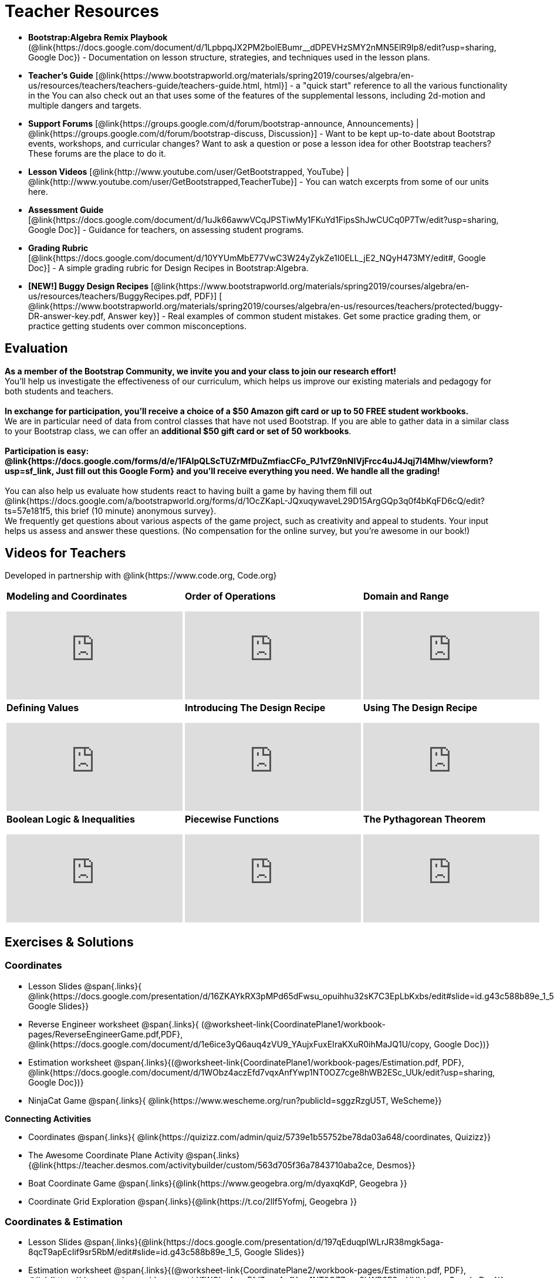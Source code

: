 = Teacher Resources

[.teacher_resources]

* *Bootstrap:Algebra Remix Playbook* (@link{https://docs.google.com/document/d/1LpbpqJX2PM2bolEBumr__dDPEVHzSMY2nMN5ElR9Ip8/edit?usp=sharing, Google Doc}) - Documentation on lesson structure, strategies, and techniques used in the lesson plans.

* *Teacher’s Guide* [@link{https://www.bootstrapworld.org/materials/spring2019/courses/algebra/en-us/resources/teachers/teachers-guide/teachers-guide.html, html}] - a "quick start" reference to all the various functionality in the
ifeval::["{proglang}" == "wescheme"]
@link{http://www.wescheme.org/openEditor?publicId=kmFwVRqyoi, Game Template}.
endif::[]
ifeval::["{proglang}" == "pyret"]
@link{https://code.pyret.org/editor#share=0B32bNEogmncOV3JRUkJ2NE1TSHc&v=80ba55b, Game Template}.
endif::[]
You can also check out an
ifeval::["{proglang}" == "wescheme"]
@link{http://www.wescheme.org/view?publicId=oN4mUJ35c9, advanced game}
endif::[]
ifeval::["{proglang}" == "pyret"]
@link{https://code.pyret.org/editor#share=128nrfqS9COwTpAhRaRz0GfIbMrlhqEIj&v=f1d3c87, advanced game}
endif::[]
that uses some of the features of the supplemental lessons, including 2d-motion and multiple dangers and targets.
//
//* Workbook Solutions [@link{https://www.bootstrapworld.org/materials/spring2019/courses/algebra/en-us/resources/teachers/protected/TeacherWorkbook.pdf, pdf}] - completed exercises for the entire Student Workbook.
//
//* Workshop Slides [@link{https://www.bootstrapworld.org/materials/spring2019/courses/algebra/en-us/resources/teachers/BootstrapAlgebraWorkshopSlides.pptx, ppt}] - The slide deck we use in our PD workshops, in PowerPoint format. This includes the background and context slides, as well as all slides used during the sample-teaching session.

* *Support Forums* [@link{https://groups.google.com/d/forum/bootstrap-announce, Announcements} | @link{https://groups.google.com/d/forum/bootstrap-discuss, Discussion}] - Want to be kept up-to-date about Bootstrap events, workshops, and curricular changes? Want to ask a question or pose a lesson idea for other Bootstrap teachers? These forums are the place to do it.

* *Lesson Videos*
[@link{http://www.youtube.com/user/GetBootstrapped, YouTube} |
@link{http://www.youtube.com/user/GetBootstrapped,TeacherTube}] - You can watch excerpts from some of our units here.

* *Assessment Guide* [@link{https://docs.google.com/document/d/1uJk66awwVCqJPSTiwMy1FKuYd1FipsShJwCUCq0P7Tw/edit?usp=sharing, Google Doc}] - Guidance for teachers, on assessing student programs.

* *Grading Rubric* [@link{https://docs.google.com/document/d/10YYUmMbE77VwC3W24yZykZe1I0ELL_jE2_NQyH473MY/edit#, Google Doc}] - A simple grading rubric for Design Recipes in Bootstrap:Algebra.

* *[NEW!] Buggy Design Recipes* [@link{https://www.bootstrapworld.org/materials/spring2019/courses/algebra/en-us/resources/teachers/BuggyRecipes.pdf, PDF}] [ @link{https://www.bootstrapworld.org/materials/spring2019/courses/algebra/en-us/resources/teachers/protected/buggy-DR-answer-key.pdf, Answer key}] - Real examples of common student mistakes. Get some practice grading them, or practice getting students over common misconceptions.

== Evaluation

*As a member of the Bootstrap Community, we invite you and your class to join our research effort!* +
You'll help us investigate the effectiveness of our curriculum, which helps us improve our existing materials and pedagogy for both students and teachers. +
{empty} +
*In exchange for participation, you'll receive a choice of a $50 Amazon gift card or up to 50 FREE student workbooks.* +
We are in particular need of data from control classes that have not used Bootstrap. If you are able to gather data in a similar class to your Bootstrap class, we can offer an *additional $50 gift card or set of 50 workbooks*. +
{empty} +
*Participation is easy: @link{https://docs.google.com/forms/d/e/1FAIpQLScTUZrMfDuZmfiacCFo_PJ1vfZ9nNIVjFrcc4uJ4Jqj7l4Mhw/viewform?usp=sf_link, Just fill out this Google Form} and you'll receive everything you need.  We handle all the grading!* +
{empty} +
You can also help us evaluate how students react to having built a game by having them fill out @link{https://docs.google.com/a/bootstrapworld.org/forms/d/1OcZKapL-JQxuqywaveL29D15ArgGQp3q0f4bKqFD6cQ/edit?ts=57e181f5, this brief (10 minute) anonymous survey}. +
We frequently get questions about various aspects of the game project, such as creativity and appeal to students.  Your input helps us assess and answer these questions.  (No compensation for the online survey, but you're awesome in our book!)

== Videos for Teachers
Developed in partnership with @link{https://www.code.org, Code.org}

//Embed 10 videos here
[.left-header,cols="30a,30a,30a", stripes=none]
|===
|
*Modeling and Coordinates*

video::KSt_3ovWfjk[youtube]

|
*Order of Operations*

video::AMFaPKHp3Mg[youtube]

|
*Domain and Range*

video::88WhYoMxrGw[youtube]

|
*Defining Values*

video::xRUoQO1AdVs[youtube]

|
*Introducing The Design Recipe*

video::ZWdLNtPu6PQ[youtube]

|
*Using The Design Recipe*

video::SL2zLs2P-mU[youtube]

|
*Boolean Logic & Inequalities*

video::5Fe4JMEBXPM[youtube]

|
*Piecewise Functions*

video::joF6lOgCN14[youtube]

|
*The Pythagorean Theorem*

video::Bbq0oCmvSmA[youtube]

|
*Why Is Algebra So Hard?*

video::5MbL4jxHTvY[youtube]

|===

[.exercises_and_solutions]
== Exercises & Solutions

=== Coordinates

* Lesson Slides
@span{.links}{
@link{https://docs.google.com/presentation/d/16ZKAYkRX3pMPd65dFwsu_opuihhu32sK7C3EpLbKxbs/edit#slide=id.g43c588b89e_1_5,
Google Slides}}

* Reverse Engineer worksheet
@span{.links}{
(@worksheet-link{CoordinatePlane1/workbook-pages/ReverseEngineerGame.pdf,PDF},
@link{https://docs.google.com/document/d/1e6ice3yQ6auq4zVU9_YAujxFuxEIraKXuR0ihMaJQ1U/copy,
Google Doc})}

* Estimation worksheet
@span{.links}{(@worksheet-link{CoordinatePlane1/workbook-pages/Estimation.pdf,
PDF},
@link{https://docs.google.com/document/d/1WObz4aczEfd7vqxAnfYwp1NT0OZ7cge8hWB2ESc_UUk/edit?usp=sharing,
Google Doc})}

* NinjaCat Game
@span{.links}{
@link{https://www.wescheme.org/run?publicId=sggzRzgU5T,
WeScheme}}

*Connecting Activities*

* Coordinates
@span{.links}{
@link{https://quizizz.com/admin/quiz/5739e1b55752be78da03a648/coordinates,
Quizizz}}

* The Awesome Coordinate Plane Activity
@span{.links}{@link{https://teacher.desmos.com/activitybuilder/custom/563d705f36a7843710aba2ce,
Desmos}}

* Boat Coordinate Game
@span{.links}{@link{https://www.geogebra.org/m/dyaxqKdP, Geogebra
}}

* Coordinate Grid Exploration
@span{.links}{@link{https://t.co/2lIf5Yofmj, Geogebra
}}

=== Coordinates & Estimation

* Lesson Slides
@span{.links}{@link{https://docs.google.com/presentation/d/197qEduqpIWLrJR38mgk5aga-8qcT9apEcIif9sr5RbM/edit#slide=id.g43c588b89e_1_5,
Google Slides}}

* Estimation worksheet
@span{.links}{(@worksheet-link{CoordinatePlane2/workbook-pages/Estimation.pdf,
PDF},
@link{https://docs.google.com/document/d/1WObz4aczEfd7vqxAnfYwp1NT0OZ7cge8hWB2ESc_UUk/copy,
Google Doc})}

* Brainstorm Game worksheet
@span{.links}{(@worksheet-link{CoordinatePlane2/workbook-pages/BrainstormGame1.pdf,
PDF},
@link{https://docs.google.com/document/d/1gM5eqfI-VVzccr_3-UugZWOvYKYKYd_wrOrFyOKoQ0o/copy,
Google Doc})}

*Connecting Activities*

* Coordinates
@span{.links}{@link{https://quizizz.com/admin/quiz/5739e1b55752be78da03a648/coordinates,
Quizizz}}

* The Awesome Coordinate Plane Activity
@span{.links}{@link{https://teacher.desmos.com/activitybuilder/custom/563d705f36a7843710aba2ce,
Desmos}}

* Boat Coordinate Game
@span{.links}{@link{https://www.geogebra.org/m/dyaxqKdP, Geogebra }}

* Coordinate Grid Exploration
@span{.links}{@link{https://t.co/2lIf5Yofmj, Geogebra}}

=== Order of Operations (Circles of Evaluation)

* Lessons for Frayer Model -- Order of Operations
@span{.links}{(@link{https://docs.google.com/presentation/d/16ZKAYkRX3pMPd65dFwsu_opuihhu32sK7C3EpLbKxbs/view,
Google Slides},
@worksheet-link{OrderOfOperations1/workbook-pages/OrderOfOperations1-FrayerModelTemplate.pdf,
PDF},
@link{https://docs.google.com/drawings/d/1mCJygY5elVQzy64zLLRyFVZ9-CkTnVYTBM3URnIfzEc/view,
Google Doc})}

*Bootstrap Formative Assessments*

* Bootstrap: Algebra - Coordinates, Circles of Evaluation, & Code}
@span{.links}{@link{https://quizizz.com/admin/quiz/5d9919906dbee7001e08a5ed,
Quizizz
}}

* Bootstrap:Algebra - Data Types & Circles of Evaluation
@span{.links}{@link{https://teacher.desmos.com/activitybuilder/custom/5d991b064febfc7e0ff8cb1d,
Desmos
}}

* Bootstrap:Algebra - Circles of Evaluation Review(Blank Template)
@span{.links}{@link{https://teacher.desmos.com/activitybuilder/custom/5d991a674febfc7e0ff8cb15,
Desmos
}}

* Bootstrap:Algebra - Contracts, Domain/Range, Data Types, &
Functions @span{.links}{@link{https://quizizz.com/admin/quiz/5d9919776c6f17001a9dc6a0,
Quizizz
}}

* Bootstrap:Algebra - Data Types, Circles of Evaluation, and
Contracts
@span{.links}{@link{https://teacher.desmos.com/activitybuilder/custom/5d991ae71172d473178c9816,
Desmos
}}

*Connecting Activities*

* Order of Operations
@span{.links}{@link{https://quizizz.com/admin/quiz/5bd690b3784210001af2588c,
Quizizz}}

* Twin Puzzles - Order of Operations
@span{.links}{@link{https://teacher.desmos.com/activitybuilder/custom/57ae458a697f767c75597801,
Desmos}}

*Supplemental Activities*

* Warmup
@span{.links}{[@link{https://docs.google.com/document/d/1USFPXkeO5AbGOzm_U0tMv4NV3RrxTMTyg-bqIKUf4q4/edit,
original} |
@link{https://docs.google.com/document/d/1nVUf8se8OzQownIorbh6KJ9fU36GFF6L1Bi3ekwp9L4/edit,
answers}]}

* Completing Circles of Evaluation from Math Expressions (1)
@span{.links}{[@link{https://www.bootstrapworld.org/materials/spring2019/courses/algebra/en-us/units/unit1/exercises/Order-of-Operations/complete-coe-from-arith1.html,
original} |
@link{https://www.bootstrapworld.org/materials/spring2019/courses/algebra/en-us/resources/teachers/protected/solutions/complete-coe-from-arith1.html,
answers}]}

* Completing Circles of Evaluation from Math Expressions (2)
@span{.links}{[@link{https://www.bootstrapworld.org/materials/spring2019/courses/algebra/en-us/units/unit1/exercises/Order-of-Operations/complete-coe-from-arith2.html,
original} |
@link{https://www.bootstrapworld.org/materials/spring2019/courses/algebra/en-us/resources/teachers/protected/solutions/complete-coe-from-arith2.html,answers}]}

* Creating Circles of Evaluation from Math Expressions (1)
@span{.links}{[@link{https://www.bootstrapworld.org/materials/spring2019/courses/algebra/en-us/units/unit1/exercises/Order-of-Operations/arith-to-coe1.html,
original} |
@link{https://www.bootstrapworld.org/materials/spring2019/courses/algebra/en-us/resources/teachers/protected/solutions/arith-to-coe1.html,
answers}]}

* Creating Circles of Evaluation from Math Expressions (2)
@span{.links}{[@link{https://www.bootstrapworld.org/materials/spring2019/courses/algebra/en-us/units/unit1/exercises/Order-of-Operations/arith-to-coe2.html,
original} |
@link{https://www.bootstrapworld.org/materials/spring2019/courses/algebra/en-us/resources/teachers/protected/solutions/arith-to-coe2.html,
answers}]}

* Creating Circles of Evaluation from Math Expressions (3)
@span{.links}{[@link{https://www.bootstrapworld.org/materials/spring2019/courses/algebra/en-us/units/unit1/exercises/Order-of-Operations/arith-to-coe3.html,
original} |
@link{https://www.bootstrapworld.org/materials/spring2019/courses/algebra/en-us/resources/teachers/protected/solutions/arith-to-coe3.html,
answers}]}

* Converting Circles of Evaluation to Math Expressions (1)
@span{.links}{[@link{https://www.bootstrapworld.org/materials/spring2019/courses/algebra/en-us/units/unit1/exercises/Order-of-Operations/coe-to-arith1.html,
original} |
@link{https://www.bootstrapworld.org/materials/spring2019/courses/algebra/en-us/resources/teachers/protected/solutions/coe-to-arith1.html,
answers}]}

* Converting Circles of Evaluation to Math Expressions (2)
@span{.links}{[@link{https://www.bootstrapworld.org/materials/spring2019/courses/algebra/en-us/units/unit1/exercises/Order-of-Operations/coe-to-arith2.html,
original} |
@link{https://www.bootstrapworld.org/materials/spring2019/courses/algebra/en-us/resources/teachers/protected/solutions/coe-to-arith2.html,
answers}]}

* Matching Circles of Evaluation and Math Expressions
@span{.links}{[@link{https://www.bootstrapworld.org/materials/spring2019/courses/algebra/en-us/units/unit1/exercises/Order-of-Operations/match-arith-coe1.html,
original} |
@link{https://www.bootstrapworld.org/materials/spring2019/courses/algebra/en-us/resources/teachers/protected/solutions/match-arith-coe1.html,
answers}]}

* Evaluating Circles of Evaluation (1)
@span{.links}{[@link{https://www.bootstrapworld.org/materials/spring2019/courses/algebra/en-us/units/unit1/exercises/Order-of-Operations/coe-to-math-answer1.html,
original} |
@link{https://www.bootstrapworld.org/materials/spring2019/courses/algebra/en-us/resources/teachers/protected/solutions/coe-to-math-answer1.html,
answers}]}

* Evaluating Circles of Evaluation (2)
@span{.links}{[@link{https://www.bootstrapworld.org/materials/spring2019/courses/algebra/en-us/units/unit1/exercises/Order-of-Operations/coe-to-math-answer2.html,
original} |
@link{https://www.bootstrapworld.org/materials/spring2019/courses/algebra/en-us/resources/teachers/protected/solutions/coe-to-math-answer2.html,
answers}]}

* Completing Code from Circles of Evaluation
@span{.links}{[@link{https://www.bootstrapworld.org/materials/spring2019/courses/algebra/en-us/units/unit1/exercises/Intro-to-Programming/complete-code-from-coe1.html,
original} |
@link{https://www.bootstrapworld.org/materials/spring2019/courses/algebra/en-us/resources/teachers/protected/solutions/complete-code-from-coe1.html,
answers}]}

* Converting Circles of Evaluation to Code (1)
@span{.links}{[@link{https://www.bootstrapworld.org/materials/spring2019/courses/algebra/en-us/units/unit1/exercises/Intro-to-Programming/coe-to-code1.html,
original} |
@link{https://www.bootstrapworld.org/materials/spring2019/courses/algebra/en-us/resources/teachers/protected/solutions/coe-to-code1.html,
answers}]}

* Converting Circles of Evaluation to Code (2)
@span{.links}{[@link{https://www.bootstrapworld.org/materials/spring2019/courses/algebra/en-us/units/unit1/exercises/Intro-to-Programming/coe-to-code2.html,
original} |
@link{https://www.bootstrapworld.org/materials/spring2019/courses/algebra/en-us/resources/teachers/protected/solutions/coe-to-code2.html,
answers}]}

* Matching Circles of Evaluation and Code
@span{.links}{[@link{https://www.bootstrapworld.org/materials/spring2019/courses/algebra/en-us/units/unit1/exercises/Intro-to-Programming/coe-code-matching1.html,
original} |
@link{https://www.bootstrapworld.org/materials/spring2019/courses/algebra/en-us/resources/teachers/protected/solutions/coe-code-matching1.html,
answers}]}

=== Domain and Range (Contracts)

*  Lesson Slides
@span{.links}{@link{https://docs.google.com/presentation/d/1M8A7eX7Ys-CNFvbwDwzoux21Kt5LwUlVTl-EM11fdfU/view,
Google Slides}}

*Connecting Activities*

* Introduction to Domain & Range
@span{.links}{@link{https://teacher.desmos.com/activitybuilder/custom/57d6b323d5b6478408b8748b,
Desmos}}

* Finding Domain & Range
@span{.links}{@link{https://teacher.desmos.com/activitybuilder/custom/56e8442cc2a23ba41da1c7d9,
Desmos}}

* Domain & Range
@span{.links}{@link{https://teacher.desmos.com/polygraph/custom/5615f787bd554ea00761a522,
Desmos Polygraph}}

* Domain & Range
Illustrated
@span{.links}{@link{https://www.geogebra.org/m/VapgrG4p,
Geogebra}}

* Domain & Range Review
@span{.links}{@link{https://quizizz.com/admin/quiz/57233dce9e0f97a95d8b1bd5/domain-and-range,
 Quizizz}}

*Supplemental Activities*

* Warmup
@span{.links}{[@link{https://docs.google.com/document/d/1Qn59Fol2tspqOx6XQV88xm-IYsRGY769cb7MQeknSMA/edit,
original} |
@link{https://docs.google.com/document/d/1CB7S_-w3YyWTe15yt5kHtlIZrLW-lUicPTM6oz2ge0I/edit,
answers}]}

* Converting Circles of Evaluation to Code (1)
@span{.links}{[@link{https://www.bootstrapworld.org/materials/spring2019/courses/algebra/en-us/units/unit2/exercises/Strings-and-Images/many-types-coe-to-code1.html,
original} |
@link{https://www.bootstrapworld.org/materials/spring2019/courses/algebra/en-us/resources/teachers/protected/solutions/many-types-coe-to-code1.html,
answers}]}

* Converting Circles of Evaluation to Code (2)
@span{.links}{[@link{https://www.bootstrapworld.org/materials/spring2019/courses/algebra/en-us/units/unit2/exercises/Strings-and-Images/many-types-coe-to-code2.html,
original} |
@link{https://www.bootstrapworld.org/materials/spring2019/courses/algebra/en-us/resources/teachers/protected/solutions/many-types-coe-to-code2.html,
answers}]}

* Identifying Parts of Expressions (1)
@span{.links}{[@link{https://www.bootstrapworld.org/materials/spring2019/courses/algebra/en-us/units/unit2/exercises/Contracts/id-expr-pieces1.html,
original} |
@link{https://www.bootstrapworld.org/materials/spring2019/courses/algebra/en-us/resources/teachers/protected/solutions/id-expr-pieces1.html,
answers}]}

* Identifying Parts of Expressions (2)
@span{.links}{[@link{https://www.bootstrapworld.org/materials/spring2019/courses/algebra/en-us/units/unit2/exercises/Contracts/id-expr-pieces2.html,
original} |
@link{https://www.bootstrapworld.org/materials/spring2019/courses/algebra/en-us/resources/teachers/protected/solutions/id-expr-pieces2.html,
answers}]}

* Matching Expressions & Contracts
@span{.links}{[@link{https://www.bootstrapworld.org/materials/spring2019/courses/algebra/en-us/units/unit2/exercises/Contracts/match-contracts-exprs1.html,
original} |
@link{https://www.bootstrapworld.org/materials/spring2019/courses/algebra/en-us/resources/teachers/protected/solutions/match-contracts-exprs1.html,
answers}]}

=== Function Composition 1

* Lesson Slides
@span{.links}{@link{https://docs.google.com/presentation/d/1BvOHRghJtY7vKSc_Icirlt7bVolrMjxGf0r4NfRsR48/view,
Google Slides}}

*Bootstrap Formative Assessments*

* Bootstrap: Algebra - Coordinates, Circles of Evaluation, & Code
@span{.links}{@link{https://quizizz.com/admin/quiz/5d9919906dbee7001e08a5ed,
Quizizz}}

* Bootstrap:Algebra - Data Types & Circles of Evaluation
@span{.links}{@link{https://teacher.desmos.com/activitybuilder/custom/5d991b064febfc7e0ff8cb1d,
Desmos Activity}}

* Bootstrap:Algebra - Circles of Evaluation Review(Blank Template)
@span{.links}{@link{https://teacher.desmos.com/activitybuilder/custom/5d991a674febfc7e0ff8cb15,
Desmos Activity}}

* Bootstrap:Algebra - Contracts, Domain/Range, Data Types, & Functions
@span{.links}{@link{https://quizizz.com/admin/quiz/5d9919776c6f17001a9dc6a0,
Quizizz}}

* Bootstrap:Algebra - Data Types, Circles of Evaluation, and Contracts
@span{.links}{@link{https://teacher.desmos.com/activitybuilder/custom/5d991ae71172d473178c9816,
Desmos Activity}}

*Connecting Activities*

* Function Composition Dynamic Illustrator I
@span{.links}{@link{https://www.geogebra.org/m/nqymeFc4,
Geogebra}}

* Composition of
Function
@span{.links}{@link{https://www.geogebra.org/m/h3qdzW3W,
Geogebra Quiz}}

* Composite Functions
@span{.links}{@link{https://quizizz.com/admin/quiz/58a61a2cf0b089151011ef50/composition-of-functions,
Quizizz}}

=== Function Composition 2

* Lesson Slides
@span{.links}{@link{https://docs.google.com/presentation/d/1SwGJFpXMAfnl_fnyhTf-0rKQvWd6PyslSGcRbzJDJ0M/edit?usp=sharing,
Google Slides}}

*Bootstrap Formative Assessments*

* Bootstrap: Algebra - Coordinates, Circles of Evaluation, & Code
@span{.links}{@link{https://quizizz.com/admin/quiz/5d9919906dbee7001e08a5ed,
Quizizz}}

* Bootstrap:Algebra - Data Types & Circles of Evaluation
@span{.links}{@link{https://teacher.desmos.com/activitybuilder/custom/5d991b064febfc7e0ff8cb1d, Desmos Activity}}

* Bootstrap:Algebra - Circles of Evaluation Review(Blank Template)
@span{.links}{@link{https://teacher.desmos.com/activitybuilder/custom/5d991a674febfc7e0ff8cb15, Desmos Activity}}

* Bootstrap:Algebra - Contracts, Domain/Range, Data Types, & Functions
@span{.links}{@link{https://quizizz.com/admin/quiz/5d9919776c6f17001a9dc6a0, Quizizz}}

* Bootstrap:Algebra - Data Types, Circles of Evaluation, and Contracts
@span{.links}{@link{https://teacher.desmos.com/activitybuilder/custom/5d991ae71172d473178c9816, Desmos Activity}}

*Connecting Activities*

* Function Composition
Dynamic Illustrator I
@span{.links}{@link{https://www.geogebra.org/m/nqymeFc4,
Geogebra}}

* Composition of Function
@span{.links}{@link{https://www.geogebra.org/m/h3qdzW3W,
Geogebra Quiz}}

* Composite Functions
@span{.links}{@link{https://quizizz.com/admin/quiz/58a61a2cf0b089151011ef50/composition-of-functions,
Quizizz}}

=== Defining Values

* Lesson Slides
@span{.links}{@link{https://docs.google.com/presentation/d/1l369za3UsTHj5bEw0IZIBoAEMdPnFDmsA5_oenwN8Cw/edit?usp=sharing,Google
Slides}}

=== Function Applications 1

* Lesson Slides
@span{.links}{@link{https://docs.google.com/presentation/d/1sxU3oF6wOVZJ_5YMmgxYor3Ec5LNISudyJiuj0Q_5oQ/view,Google
Slides}}

=== Function Applications 2

* Lesson Slides
@span{.links}{@link{https://docs.google.com/presentation/d/1s0pJgX0YEjM70wLPtJVAKikK3jv8AfNwZ30fxVBANhY/view,
Google Slides}}

* Design Recipe: update-danger
@span{.links}{@worksheet-link{FunctionApplications2/workbook-pages/FunctionApplications2-WB1.adoc,
Worksheet}}

* Design Recipe: update-target
@span{.links}{@worksheet-link{FunctionApplications2/workbook-pages/FunctionApplications2-WB2.adoc,
Worksheet}}

=== Creating Functions 1

* Lesson Slides
@span{.links}{@link{https://docs.google.com/presentation/d/1gPY40bnT1J8Or147mcUd6oPh_W_Ugf-gJs5Va3FN4vk/view,
Google Slides}}

* Fast Functions worksheet
@span{.links}{@worksheet-link{DefiningFunctions1/workbook-pages/FastFunctions1.pdf,
PDF},
@link{https://docs.google.com/document/d/1zxq7TYX76y6DFwdF2DCuN1nnLAmbD33Sua1QhhmOYH8/edit?usp=sharing,
Google Doc}}

* Circles of Evaluation Mapping worksheet bog
@span{.links}{
@worksheet-link{DefiningFunctions1/workbook-pages/MappingExamplesWithCoE1.pdf,
PDF}}

* Circles of Evaluation Mapping worksheet
@span{.links}{@worksheet-link{DefiningFunctions1/workbook-pages/MappingExamplesWithCoE1.pdf,
PDF},
@link{https://docs.google.com/document/d/1EDLbNC9C62Z-kf9jGZzbaRRRj8Ni_Gbz2f14kp30COU/edit?usp=sharing,
Google Doc}}

*Bootstrap Formative Assessments*

* Bootstrap Algebra: Define Values & Fast Functions
@span{.links}{@link{https://teacher.desmos.com/activitybuilder/custom/5d991a8f1172d473178c9811,
Desmos Activity}}

*Connecting Activities*

* Expression Bundle
@span{.links}{@link{https://teacher.desmos.com/expressions,
Desmos Activities}}

* Mathematical Modeling Bundle
@span{.links}{@link{https://teacher.desmos.com/modeling, Desmos
Activities}}

* Variables and Expressions
@span{.links}{@link{https://quizizz.com/admin/quiz/576d1e5f91cb32ef5fc67529/variables-and-expressions,
Quizizz}}

* Functions Bundle
@span{.links}{@link{https://teacher.desmos.com/functions, Desmos
Activities}}

* Functions & Relations
@span{.links}{@link{https://teacher.desmos.com/polygraph/custom/560ad28e9e65da5615091edb,
Desmos Polygraph Activity}}

* Functions
@span{.links}{@link{https://quizizz.com/admin/quiz/582b7390e8e0c0c201647d9d/functions,
Quizizz}}

* Function Notation
@span{.links}{@link{https://quizizz.com/admin/quiz/582f0e34b805cc5c6608d326/function-notation,
Quizizz}}

*Supplemental Activities*

* Warmup
@span{.links}{[@link{https://docs.google.com/document/d/1FN2uLBnwdk3N4Ci6-qf1n6z-M8KpToo27wqZmRlS5as/edit,
original} |
@link{https://docs.google.com/document/d/1mkMV_iUuXN1GEE5fgVymdONRp94o2ubcTnz8QquWw24/edit,
answers}]}

* Matching Examples & Function Definitions
@span{.links}{[@link{https://www.bootstrapworld.org/materials/spring2019/courses/algebra/en-us/units/unit3/exercises/Defining-Functions/match-examples-functions1.html,
original} |
@link{https://www.bootstrapworld.org/materials/spring2019/courses/algebra/en-us/resources/teachers/protected/solutions/match-examples-functions1.html,
answers}]}

* Creating Contracts from Examples (1)
@span{.links}{[@link{https://www.bootstrapworld.org/materials/spring2019/courses/algebra/en-us/units/unit3/exercises/Defining-Functions/create-contracts-examples1.html,
original} |
@link{https://www.bootstrapworld.org/materials/spring2019/courses/algebra/en-us/resources/teachers/protected/solutions/create-contracts-examples1.html,
answers}]}

* Creating Contracts from Examples (2)
@span{.links}{[@link{https://www.bootstrapworld.org/materials/spring2019/courses/algebra/en-us/units/unit3/exercises/Defining-Functions/create-contracts-examples2.html,
original} |
@link{https://www.bootstrapworld.org/materials/spring2019/courses/algebra/en-us/resources/teachers/protected/solutions/create-contracts-examples2.html,
answers}]}

=== Creating Functions 2

* Lesson Slides
@span{.links}{@link{https://docs.google.com/presentation/d/1jZ42nPILZIrv0FWiAh7h7tWVQcJ1r6_DxzlDOXXDo_s/view,
Google Slides}}

* rocket-height starter file
@span{.links}{@link{https://www.wescheme.org/openEditor?publicId=LGTVNvzrax,
WeScheme}}

* Notice & Wonder
@span{.links}{@worksheet-link{DefiningFunctions2/workbook-pages/NoticeAndWonder.pdf,
PDF},
@link{https://docs.google.com/document/d/1hNMUXcMRWgKllc7SOzzqaTR48RiWbXg8RvG9rtl3SuU/edit?usp=sharing,
Google Doc}}

* Design Recipe
@span{.links}{@worksheet-link{DefiningFunctions2/workbook-pages/DesignRecipe1.pdf,
PDF},
@link{https://docs.google.com/document/d/1GQw-EJAw54BK04SMp_4jPtGGt4IojsUA7oXfz9TRm8Y/view,
Google Doc}}

* Purpose Statement (3 Reads/Stronger & Clearer)
@span{.links}{@worksheet-link{DefiningFunctions2/workbook-pages/PurposeStatement3ReadsStrongerClearer.pdf,
PDF},
@link{https://docs.google.com/document/d/16xiKkaB6GYUv95ug7-o3QubnmX7oZnm03J1AJTtH_2k/view,
Google Doc}}

*Bootstrap Formative Assessments*

* Bootstrap Algebra: Design Recipe
@span{.links}{@link{https://teacher.desmos.com/activitybuilder/custom/5d991b421172d473178c981b, Desmos Activity}}

* Bootstrap Algebra: Design Recipe Practice(Blank Template)
@span{.links}{@link{https://teacher.desmos.com/activitybuilder/custom/5d991b939b9b292020c1810d, Desmos Activity}}

*Connecting Activities*

* Expression Bundle
@span{.links}{@link{https://teacher.desmos.com/expressions,
Desmos Activities}}

* Mathematical Modeling Bundle
@span{.links}{@link{https://teacher.desmos.com/modeling, Desmos
Activities}}

* Variables and Expressions
@span{.links}{@link{https://quizizz.com/admin/quiz/576d1e5f91cb32ef5fc67529/variables-and-expressions, Quizizz}}

* Functions Bundle
@span{.links}{@link{https://teacher.desmos.com/functions, Desmos
Activities}}

* Functions & Relations
@span{.links}{@link{https://teacher.desmos.com/polygraph/custom/560ad28e9e65da5615091edb,
 Desmos Polygraph Activity}}

* Functions @span{.links}{@link{https://quizizz.com/admin/quiz/582b7390e8e0c0c201647d9d/functions, Quizizz}}

* Function Notation @span{.links}{@link{https://quizizz.com/admin/quiz/582f0e34b805cc5c6608d326/function-notation, Quizizz}}

*Supplemental Activities*

* Warmup
@span{.links}{[@link{https://docs.google.com/document/d/134VD2NShK_VxDog4VG4lMm4jTbpxm2H2cSXqZbHwwSg/edit,
original} |
@link{https://docs.google.com/document/d/1LOwntowvbi6jfvMwAdrRtMJijkgqyT85NZS4BGp-z74/edit,
answers}]}

* Do Examples Have the Same Contracts? (1)
@span{.links}{[@link{https://www.bootstrapworld.org/materials/spring2019/courses/algebra/en-us/units/unit4/exercises/Practicing-the-Design-Recipe/examples-same-contracts1.html,
original} |
@link{https://www.bootstrapworld.org/materials/spring2019/courses/algebra/en-us/resources/teachers/protected/solutions/examples-same-contracts1.html,
answers}]}

* Do Examples Have the Same Contracts? (2)
@span{.links}{[@link{https://www.bootstrapworld.org/materials/spring2019/courses/algebra/en-us/units/unit4/exercises/Practicing-the-Design-Recipe/examples-same-contracts2.html,
original} |
@link{https://www.bootstrapworld.org/materials/spring2019/courses/algebra/en-us/resources/teachers/protected/solutions/examples-same-contracts2.html,
answers}]}

* Matching Contracts and Examples (1)
@span{.links}{[@link{https://www.bootstrapworld.org/materials/spring2019/courses/algebra/en-us/units/unit4/exercises/Practicing-the-Design-Recipe/match-contracts-examples1.html,
original} |
@link{https://www.bootstrapworld.org/materials/spring2019/courses/algebra/en-us/resources/teachers/protected/solutions/match-contracts-examples1.html,
answers}]}

* Matching Contracts and Examples (2)
@span{.links}{[@link{https://www.bootstrapworld.org/materials/spring2019/courses/algebra/en-us/units/unit4/exercises/Practicing-the-Design-Recipe/match-contracts-examples2.html,
original} |
@link{https://www.bootstrapworld.org/materials/spring2019/courses/algebra/en-us/resources/teachers/protected/solutions/match-contracts-examples2.html,
answers}]}

=== Creating Functions 3

* Lesson Slides @span{.links}{@link{https://docs.google.com/presentation/d/1jZ42nPILZIrv0FWiAh7h7tWVQcJ1r6_DxzlDOXXDo_s/view, Google Slides}}

* Design Recipe worksheet @span{.links}{@worksheet-link{DefiningFunctions2/workbook-pages/DesignRecipe1.pdf, PDF}, @link{https://docs.google.com/document/d/1GQw-EJAw54BK04SMp_4jPtGGt4IojsUA7oXfz9TRm8Y/view, Google Doc}}

* Purpose Statement - 3 Reads/Stronger &
Clearer @span{.links}{@worksheet-link{DefiningFunctions2/workbook-pages/PurposeStatement3ReadsStrongerClearer.pdf, PDF}, @link{https://docs.google.com/document/d/16xiKkaB6GYUv95ug7-o3QubnmX7oZnm03J1AJTtH_2k/view, Google Doc}}

* Word Problems  @span{.links}{@worksheet-link{DefiningFunctions3/workbook-pages/WordProblems.pdf, PDF}, @link{https://docs.google.com/document/d/1KpmYVJ9LdPyYeg839jEYotvMIbXx3urgIr8ZvRR3flw/view, Google Doc}}

*Bootstrap Formative Assessments*

* Bootstrap Algebra: Design Recipe @span{.links}{@link{https://teacher.desmos.com/activitybuilder/custom/5d991b421172d473178c981b, Desmos Activity}}

* Bootstrap Algebra: Design Recipe Practice(Blank Template) @span{.links}{@link{https://teacher.desmos.com/activitybuilder/custom/5d991b939b9b292020c1810d, Desmos Activity}}

* Bootstrap: Algebra - More Design Recipe Practice @span{.links}{@link{https://teacher.desmos.com/activitybuilder/custom/5d991b271e02167318f474c1, Desmos Activity}}

*Connecting Activities*

* Expression Bundle @span{.links}{@link{https://teacher.desmos.com/expressions, Desmos Activities}}

* Mathematical Modeling Bundle @span{.links}{@link{https://teacher.desmos.com/modeling, Desmos Activities}}

* Variables and Expressions @span{.links}{@link{https://quizizz.com/admin/quiz/576d1e5f91cb32ef5fc67529/variables-and-expressions, Quizizz}}

* Functions Bundle @span{.links}{@link{https://teacher.desmos.com/functions, Desmos Activities}}

* Functions & Relations @span{.links}{@link{https://teacher.desmos.com/polygraph/custom/560ad28e9e65da5615091edb, Desmos Polygraph Activity}}

* Functions @span{.links}{@link{https://quizizz.com/admin/quiz/582b7390e8e0c0c201647d9d/functions, Quizizz}}

* Function Notation @span{.links}{@link{https://quizizz.com/admin/quiz/582f0e34b805cc5c6608d326/function-notation, Quizizz}}

* Linear Bundle @span{.links}{@link{https://teacher.desmos.com/linear, Desmos Activities}}

* Quadratics Bundle @span{.links}{@link{https://teacher.desmos.com/quadratic, Desmos Activities}}

* Exponential Bundle @span{.links}{@link{https://teacher.desmos.com/quadratic, Desmos Activities}}

* Linear Equations @span{.links}{@link{https://quizizz.com/admin/quiz/5a0f3d001699791000871e2a/linear-equations, Quizizz}}

* Quadratic Equations @span{.links}{@link{https://quizizz.com/admin/quiz/5ad0d3f700e91d0019307fc3/quadratic-equations, Quizizz}}

* Linear, Quadratic, and Exponential Equations] @span{.links}{@link{https://quizizz.com/admin/quiz/59024aa95af2ad1000a10719/linear-exponential-and-quadratic-functions, Quizizz}}

*Supplemental Activities*

* Warmup
@span{.links}{[@link{https://docs.google.com/document/d/1i3WQ4Q58Wn6fhqxEz027KDcUHIewtk-wLPQzJalCFt0/edit,
original} |
@link{https://docs.google.com/document/d/1UuiIkCIOqMRfnC5rTO9nNlsqmr1y1D9IwTZIWk3wYT4/edit,
answers}]}

* Design Recipe Practice
@span{.links}{[@link{https://docs.google.com/document/d/1U6QxfTTNHT6YWZmVpVnI9CX6MJ8KHlauNqdOpYKOeaw/edit,
original} |
@link{https://docs.google.com/document/d/1aA46sBhD-KgZjrnK7HHX00fh8wiiwz4-nASKAox0TSY/edit,
answers}]}

* Bug Hunting in The Design Recipe
@span{.links}{[@link{https://teacher.desmos.com/activitybuilder/custom/5cde313df4b7403cba7b95be,
Desmos Activity}]}

=== Function Applications 2 (Animation with Functions)

* Lesson Slides
@span{.links}{@link{https://docs.google.com/presentation/d/1s0pJgX0YEjM70wLPtJVAKikK3jv8AfNwZ30fxVBANhY/view,
Google Slides}}

* Design Recipe: update-danger @span{.links}{@worksheet-link{FunctionApplications2/workbook-pages/FunctionApplications2-WB1.adoc, Worksheet}}

* Design Recipe: update-target @span{.links}{@worksheet-link{FunctionApplications2/workbook-pages/FunctionApplications2-WB2.adoc, Worksheet}}

=== Function Composition 3

* Lesson Slides
@span{.links}{@link{https://docs.google.com/presentation/d/1PRpzz2bIL-JH9B-5hZJarbO4COGtl0HhCiAWFiG8mjo/view,
Google Slides}}

*Bootstrap Formative Assessments*

* Bootstrap: Algebra - Coordinates, Circles of Evaluation, & Code @span{.links}{@link{https://quizizz.com/admin/quiz/5d9919906dbee7001e08a5ed, Quizizz}}

* Bootstrap:Algebra - Data Types & Circles of Evaluation @span{.links}{@link{https://teacher.desmos.com/activitybuilder/custom/5d991b064febfc7e0ff8cb1d, Desmos Activity}}

* Bootstrap:Algebra - Circles of Evaluation Review(Blank Template) @span{.links}{@link{https://teacher.desmos.com/activitybuilder/custom/5d991a674febfc7e0ff8cb15, Desmos Activity}}

* Bootstrap:Algebra - Contracts, Domain/Range, Data Types, & Functions  @span{.links}{@link{https://quizizz.com/admin/quiz/5d9919776c6f17001a9dc6a0, Quizizz}}

* Bootstrap:Algebra - Data Types, Circles of Evaluation, and Contracts @span{.links}{@link{https://teacher.desmos.com/activitybuilder/custom/5d991ae71172d473178c9816, Desmos Activity}}

*Connecting Activities*

* Function Composition Dynamic Illustrator I  @span{.links}{@link{https://www.geogebra.org/m/nqymeFc4, Geogebra}}

* Composition of Function @span{.links}{@link{https://www.geogebra.org/m/h3qdzW3W, Geogebra Quiz}}

* Composite Functions @span{.links}{@link{https://quizizz.com/admin/quiz/58a61a2cf0b089151011ef50/composition-of-functions, Quizizz}}

=== Inequalities

* Lesson Slides
@span{.links}{@link{https://docs.google.com/presentation/d/1hAgZUfSdRS_6_IQEGOU5ZT8YC4v1CQ6J8u2ub07FsrI/edit?usp=sharing,
Google Slides}}

* Inequalities Warmup
@span{.links}{@link{https://docs.google.com/document/d/1WvlflsKM28IOwgyV2HttnGxul3sAUnL0-KOZhvb6C2s/edit,
Google Doc}}

*Bootstrap Formative Assessments*

* Bootstrap:Algebra - Booleans @span{.links}{@link{https://quizizz.com/admin/quiz/5d9919516dbee7001e08a4a0, Quizizz}}

* Bootstrap:Algebra - Booleans @span{.links}{@link{https://teacher.desmos.com/activitybuilder/custom/5d991ac49b9b292020c18108, Desmos Activity}}

*Connecting Activities*

* Inequalities Bundle
@span{.links}{@link{https://teacher.desmos.com/inequalities,
Desmos Activities}}

* Inequalities & Graphing Inequalities @span{.links}{@link{https://quizizz.com/admin/quiz/56cf6ac2bb56dfc267b35f94/inequalities-and-graphing-inequali, Quizizz}}

* Inequality Graph Illustrator @span{.links}{@link{https://www.geogebra.org/m/Huq24Spq, Geogebra}}

* Graphing Compound Inequalities @span{.links}{@link{https://quizizz.com/admin/quiz/5846cda05c74a6041c47566b/graphing-compound-inequalities, Quizizz}}

*Supplemental Activities*

* Warmup
@span{.links}{[@link{https://docs.google.com/document/d/1WvlflsKM28IOwgyV2HttnGxul3sAUnL0-KOZhvb6C2s/edit,
original} |
@link{https://docs.google.com/document/d/1Vqiq-s_QOrnaEydgtOiNal8pq1Io1Xd8WyV0uA_TAbQ/edit,
answers}]}

* Converting Circles of Evaluation with Booleans to Code
@span{.links}{[@link{https://www.bootstrapworld.org/materials/spring2019/courses/algebra/en-us/units/unit6/exercises/AndOr/boolean-coe-to-code1.html,
original} |
@link{https://www.bootstrapworld.org/materials/spring2019/courses/algebra/en-us/resources/teachers/protected/solutions/boolean-coe-to-code1.html,
answers}]}

* Converting Circles of Evaluation with Booleans to Code
@span{.links}{[@link{https://www.bootstrapworld.org/materials/spring2019/courses/algebra/en-us/units/unit6/exercises/AndOr/boolean-coe-to-code2.html,
original} |
@link{https://www.bootstrapworld.org/materials/spring2019/courses/algebra/en-us/resources/teachers/protected/solutions/boolean-coe-to-code2.html,
answers}]}

=== Inequalities 2

* Lesson Slides
@span{.links}{@link{https://docs.google.com/presentation/d/1-Ey-m1iwpwIQt_nMbWrobg8b8AGFPBokM68U-lEgANA/edit?usp=sharing,
Google Slides}}

*Bootstrap Formative Assessments*

* Bootstrap:Algebra - Booleans
@span{.links}{@link{https://quizizz.com/admin/quiz/5d9919516dbee7001e08a4a0,
Quizizz}}

* Bootstrap:Algebra - Booleans
@span{.links}{@link{https://teacher.desmos.com/activitybuilder/custom/5d991ac49b9b292020c18108,
Desmos Activity}}

*Connecting Activities*

* Inequalities Bundle
@span{.links}{@link{https://teacher.desmos.com/inequalities,
Desmos Activities}}

* Inequalities & Graphing Inequalities @span{.links}{@link{https://quizizz.com/admin/quiz/56cf6ac2bb56dfc267b35f94/inequalities-and-graphing-inequali, Quizizz}}

* Inequality Graph Illustrator @span{.links}{@link{https://www.geogebra.org/m/Huq24Spq, Geogebra}}

* Graphing Compound Inequalities @span{.links}{@link{https://quizizz.com/admin/quiz/5846cda05c74a6041c47566b/graphing-compound-inequalities, Quizizz}}

*Supplemental Activities*

* Warmup
@span{.links}{[@link{https://docs.google.com/document/d/1WvlflsKM28IOwgyV2HttnGxul3sAUnL0-KOZhvb6C2s/edit,
original} |
@link{https://docs.google.com/document/d/1Vqiq-s_QOrnaEydgtOiNal8pq1Io1Xd8WyV0uA_TAbQ/edit,
answers}]}

* Converting Circles of Evaluation with Booleans to Code
@span{.links}{[@link{https://www.bootstrapworld.org/materials/spring2019/courses/algebra/en-us/units/unit6/exercises/AndOr/boolean-coe-to-code1.html,
original} |
@link{https://www.bootstrapworld.org/materials/spring2019/courses/algebra/en-us/resources/teachers/protected/solutions/boolean-coe-to-code1.html,
answers}]}

* Converting Circles of Evaluation with Booleans to Code
@span{.links}{[@link{https://www.bootstrapworld.org/materials/spring2019/courses/algebra/en-us/units/unit6/exercises/AndOr/boolean-coe-to-code2.html,
original} |
@link{https://www.bootstrapworld.org/materials/spring2019/courses/algebra/en-us/resources/teachers/protected/solutions/boolean-coe-to-code2.html,
answers}]}

=== Piecewise Functions

* Lesson Slides
@span{.links}{@link{https://docs.google.com/presentation/d/1Xz0VOY7Kg_lawcRPvZX5FvPnZ8pdRfiQ4JRjtl54mP4/edit?usp=sharing,
Google Sides}}

* Luigi's Pizza Exploration @span{.links}{@link{https://docs.google.com/document/d/1k67XlYWkHefd4APynvwSnPKRaSTeOvGD7_lRbI8hHrg/edit, Google Doc}}

* Luigi's Pizza starter file
@span{.links}{@link{https://www.wescheme.org/openEditor?publicId=5jBc52gFTV,
WeScheme}}

*Bootstrap Formative Assessments*

* More Design Recipe Practice
@span{.links}{[@link{https://teacher.desmos.com/activitybuilder/custom/5cdcb07bb4b8576069fdcef1,
Desmos Activity}]}

*Supplemental Activites*

* Warmup
@span{.links}{[@link{https://docs.google.com/document/d/1k67XlYWkHefd4APynvwSnPKRaSTeOvGD7_lRbI8hHrg/edit,
original} |
@link{https://docs.google.com/document/d/1BhTRRD6Q-U3_IluazP0X8gh7Sb_LIPP1ur7QjIIiks8/edit,
answers}]}

* Design Recipe Practice
@span{.links}{[@link{https://docs.google.com/document/d/1pMYcAQ5B6iVbMUSziKeGo2xJr3NQV4pbQ9nUWPtQRtg/edit,
original} |
@link{https://docs.google.com/document/d/1Iq3xzshAMxESBeemd9l5WEejWZs6wNBbv1Ve6BG_y0c/edit,
answers}]}

=== Piecewise Functions 2

* Lesson Slides
@span{.links}{@link{https://docs.google.com/presentation/d/1u0Zg-ErvH4ICRewgDeT42hnWngMrxPM1QwGSm8_FW-E/edit?usp=sharing,
Google Slides}}

=== The Distance Formula

* Lesson Slides
@span{.links}{@link{https://docs.google.com/presentation/d/1nds3sEXmoGPQdACNomLOde89FFyjHowILDVGktGLLxQ/view,
Google Slides}}

* Notice And Wonder handout @span{.links}{@worksheet-link{DefiningFunctions2/workbook-pages/NoticeAndWonder.pdf, PDF}, @link{https://docs.google.com/document/d/1hNMUXcMRWgKllc7SOzzqaTR48RiWbXg8RvG9rtl3SuU/view, Google Doc} }

* Design Recipe @span{.links}{@worksheet-link{DefiningFunctions2/workbook-pages/DesignRecipe1.pdf, PDF}, @link{https://docs.google.com/document/d/1GQw-EJAw54BK04SMp_4jPtGGt4IojsUA7oXfz9TRm8Y/view, Google Doc}}

* Frayer Model @span{.links}{@worksheet-link{DistanceFormula1/workbook-pages/FrayerModelDistance.pdf, PDF}, @link{https://docs.google.com/drawings/d/1mCJygY5elVQzy64zLLRyFVZ9-CkTnVYTBM3URnIfzEc/view, Google Doc}}

*Bootstrap Formative Assessments*

*  Bootstrap: Algebra - More Design Recipe Practice @span{.links}{@link{https://teacher.desmos.com/activitybuilder/custom/5d991b271e02167318f474c1, Desmos Activity}}

*Connecting Activities*

*  Absolute Value @span{.links}{@link{https://teacher.desmos.com/activitybuilder/custom/58efa58b999d890619a5663e, Desmos}}

*  Absolute Value Inequality Illustrator @span{.links}{@link{https://www.geogebra.org/m/rq7uDucY, Geogebra}}

*  Absolute Value @span{.links}{@link{https://quizizz.com/admin/quiz/581c92bd3fa551e37a438264/absolute-value-preview, Quizizz}}

*  Distance Formula @span{.links}{@link{https://www.geogebra.org/m/DTeGM5U7, Geogebra}}

*  Distance Formula @span{.links}{@link{https://quizizz.com/admin/quiz/5876366405dad51d02b1beef/distance-formula, Quizizz}}

*  Pythagorean Theorem @span{.links}{@link{https://quizizz.com/admin/quiz/5828a9f82627ff7d77818381/pythagorean-theorem, Quizizz}}

*  Pythagorean Theorem @span{.links}{@link{https://www.geogebra.org/m/jFFERBdd#material/ZFTGX57r, Geogebra}}

*Supplemental Activities*

* Warmup
@span{.links}{[@link{https://docs.google.com/document/d/1Vkaz30B8AAaze6fMiFJypFb1bOIeH0RzkeaBLCCPf9E/edit,
original} |
@link{https://docs.google.com/document/d/1vFtsTOvu_531NNpqp8rRSH9soSomX1NSFs4OhVCbY6M/edit,
answers}]}

* Design Recipe Practice
@span{.links}{[@link{https://docs.google.com/document/d/1zVzKaBmCf_rLBxT5lhuhYkRaUMW_3mNEMYdmRXtrE3s/edit,
original} |
@link{https://docs.google.com/document/d/154MIuHfRCNKg02lsaZTOz6Wc7CQSp8nIvZcI6Nr-6J8/edit,
answers}]}

== Other Links

* @link{https://docs.google.com/forms/d/e/1FAIpQLScaKOQ1L0Ni-sVuMY9tRhbAFcAcSFLA28lqPXQAJ03cUkSYYg/viewform, Pre-PD Survey} Registered for a Bootstrap workshop? Please fill out this survey prior to your first day.

* @link{https://docs.google.com/forms/d/1fyf1xHQElboxDoHy_Voq1YNRy3aRpxIS99ofek5ti8c/viewform, Sample Homework submission}

* @link{https://docs.google.com/a/bootstrapworld.org/forms/d/e/1FAIpQLSdTWp7SxbilC2qaPMgSmtoovQRMsQ1jYrqtxykkBjm6BagB4A/viewform, Give us some feedback} on the workshop

